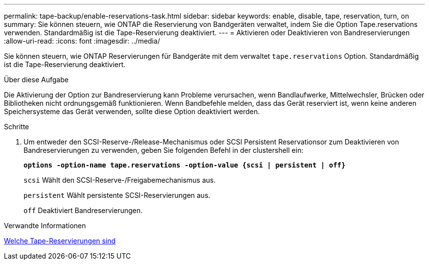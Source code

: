 ---
permalink: tape-backup/enable-reservations-task.html 
sidebar: sidebar 
keywords: enable, disable, tape, reservation, turn, on 
summary: Sie können steuern, wie ONTAP die Reservierung von Bandgeräten verwaltet, indem Sie die Option Tape.reservations verwenden. Standardmäßig ist die Tape-Reservierung deaktiviert. 
---
= Aktivieren oder Deaktivieren von Bandreservierungen
:allow-uri-read: 
:icons: font
:imagesdir: ../media/


[role="lead"]
Sie können steuern, wie ONTAP Reservierungen für Bandgeräte mit dem verwaltet `tape.reservations` Option. Standardmäßig ist die Tape-Reservierung deaktiviert.

.Über diese Aufgabe
Die Aktivierung der Option zur Bandreservierung kann Probleme verursachen, wenn Bandlaufwerke, Mittelwechsler, Brücken oder Bibliotheken nicht ordnungsgemäß funktionieren. Wenn Bandbefehle melden, dass das Gerät reserviert ist, wenn keine anderen Speichersysteme das Gerät verwenden, sollte diese Option deaktiviert werden.

.Schritte
. Um entweder den SCSI-Reserve-/Release-Mechanismus oder SCSI Persistent Reservationsor zum Deaktivieren von Bandreservierungen zu verwenden, geben Sie folgenden Befehl in der clustershell ein:
+
`*options -option-name tape.reservations -option-value {scsi | persistent | off}*`

+
`scsi` Wählt den SCSI-Reserve-/Freigabemechanismus aus.

+
`persistent` Wählt persistente SCSI-Reservierungen aus.

+
`off` Deaktiviert Bandreservierungen.



.Verwandte Informationen
xref:tape-reservations-concept.adoc[Welche Tape-Reservierungen sind]

